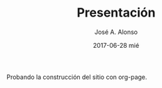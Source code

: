 #+TITLE:       Presentación
#+AUTHOR:      José A. Alonso
#+EMAIL:       JoseA.Alonso@gmail.com
#+DATE:        2017-06-28 mié
#+URI:         <TODO: insert your uri here>
#+KEYWORDS:    <TODO: insert your keywords here>
#+TAGS:        <TODO: insert your tags here>
#+LANGUAGE:    en
#+OPTIONS:     H:3 num:nil toc:nil \n:nil ::t |:t ^:nil -:nil f:t *:t <:t
#+DESCRIPTION: Presentación

Probando la construcción del sitio con org-page.
